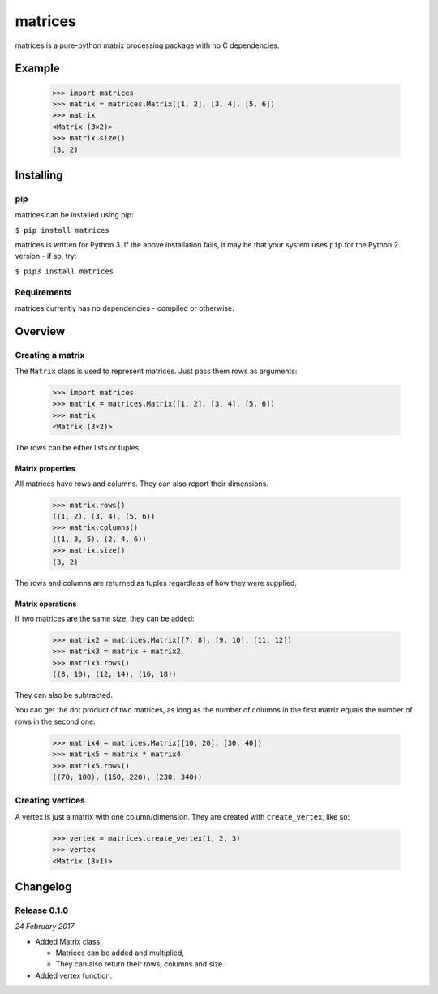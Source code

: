 matrices
========

matrices is a pure-python matrix processing package with no C dependencies.

Example
-------

  >>> import matrices
  >>> matrix = matrices.Matrix([1, 2], [3, 4], [5, 6])
  >>> matrix
  <Matrix (3×2)>
  >>> matrix.size()
  (3, 2)



Installing
----------

pip
~~~

matrices can be installed using pip:

``$ pip install matrices``

matrices is written for Python 3. If the above installation fails, it may be
that your system uses ``pip`` for the Python 2 version - if so, try:

``$ pip3 install matrices``

Requirements
~~~~~~~~~~~~

matrices currently has no dependencies - compiled or otherwise.


Overview
--------

Creating a matrix
~~~~~~~~~~~~~~~~~

The ``Matrix`` class is used to represent matrices. Just pass them
rows as arguments:

  >>> import matrices
  >>> matrix = matrices.Matrix([1, 2], [3, 4], [5, 6])
  >>> matrix
  <Matrix (3×2)>

The rows can be either lists or tuples.

Matrix properties
#################

All matrices have rows and columns. They can also report their dimensions.

  >>> matrix.rows()
  ((1, 2), (3, 4), (5, 6))
  >>> matrix.columns()
  ((1, 3, 5), (2, 4, 6))
  >>> matrix.size()
  (3, 2)

The rows and columns are returned as tuples regardless of how they were
supplied.

Matrix operations
#################

If two matrices are the same size, they can be added:

  >>> matrix2 = matrices.Matrix([7, 8], [9, 10], [11, 12])
  >>> matrix3 = matrix + matrix2
  >>> matrix3.rows()
  ((8, 10), (12, 14), (16, 18))

They can also be subtracted.

You can get the dot product of two matrices, as long as the number of columns in
the first matrix equals the number of rows in the second one:

  >>> matrix4 = matrices.Matrix([10, 20], [30, 40])
  >>> matrix5 = matrix * matrix4
  >>> matrix5.rows()
  ((70, 100), (150, 220), (230, 340))

Creating vertices
~~~~~~~~~~~~~~~~~

A vertex is just a matrix with one column/dimension. They are created with
``create_vertex``, like so:

  >>> vertex = matrices.create_vertex(1, 2, 3)
  >>> vertex
  <Matrix (3×1)>


Changelog
---------

Release 0.1.0
~~~~~~~~~~~~~

`24 February 2017`

* Added Matrix class,

  * Matrices can be added and multiplied,

  * They can also return their rows, columns and size.

* Added vertex function.
